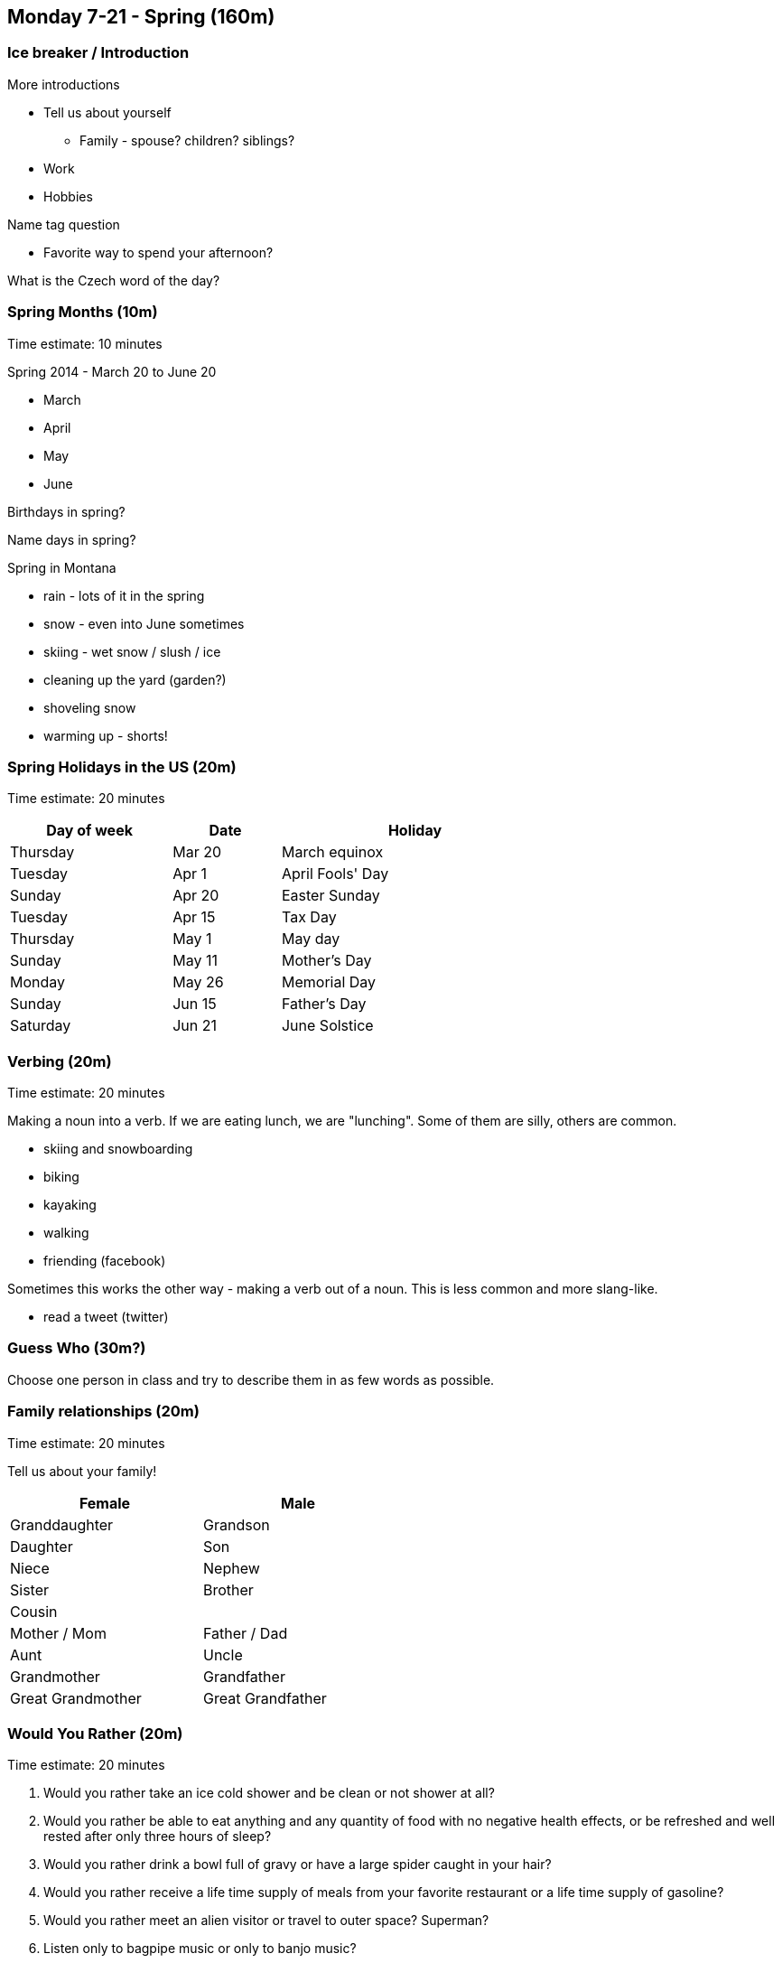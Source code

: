 == Monday 7-21 - Spring (160m)


=== Ice breaker / Introduction ===

More introductions

* Tell us about yourself
** Family - spouse? children? siblings?
* Work
* Hobbies

Name tag question

* Favorite way to spend your afternoon?

What is the Czech word of the day?


=== Spring Months (10m) ===

****************************************************************************
Time estimate: 10 minutes
****************************************************************************

Spring 2014 - March 20 to June 20

* March
* April
* May
* June

Birthdays in spring?

Name days in spring?

Spring in Montana

* rain - lots of it in the spring
* snow - even into June sometimes
* skiing - wet snow / slush / ice
* cleaning up the yard (garden?)
* shoveling snow
* warming up - shorts!

=== Spring Holidays in the US (20m) ===

****************************************************************************
Time estimate: 20 minutes
****************************************************************************

[width="70%",options="header",cols="3,2,5"]
|=======
| Day of week | Date   | Holiday
| Thursday    | Mar 20 | March equinox
| Tuesday     | Apr 1  | April Fools' Day
| Sunday      | Apr 20 | Easter Sunday
| Tuesday     | Apr 15 | Tax Day
| Thursday    | May 1  | May day
| Sunday      | May 11 | Mother's Day
| Monday      | May 26 | Memorial Day
| Sunday      | Jun 15 | Father's Day
| Saturday    | Jun 21 | June Solstice
|=======


=== Verbing (20m) ===

****************************************************************************
Time estimate: 20 minutes
****************************************************************************

Making a noun into a verb. If we are eating lunch, we are "lunching". Some of them are silly, others are common.

* skiing and snowboarding
* biking
* kayaking
* walking
* friending (facebook)

Sometimes this works the other way - making a verb out of a noun. This is less common and more slang-like.

* read a tweet (twitter)


=== Guess Who (30m?) ===

Choose one person in class and try to describe them in as few words as possible.

=== Family relationships (20m) ===

****************************************************************************
Time estimate: 20 minutes
****************************************************************************

Tell us about your family!

[width="50%",options="header"]
|=======
^| Female            ^| Male
^| Granddaughter     ^| Grandson
^| Daughter          ^| Son
^| Niece             ^| Nephew
^| Sister            ^| Brother
2+^| Cousin
^| Mother / Mom      ^| Father / Dad
^| Aunt              ^| Uncle 
^| Grandmother       ^| Grandfather
^| Great Grandmother ^| Great Grandfather
|=======

=== Would You Rather (20m) ===

****************************************************************************
Time estimate: 20 minutes
****************************************************************************

1. Would you rather take an ice cold shower and be clean or not shower at all?
2. Would you rather be able to eat anything and any quantity of food with no negative health effects, or be refreshed and well rested after only three hours of sleep?
3. Would you rather drink a bowl full of gravy or have a large spider caught in your hair?
4. Would you rather receive a life time supply of meals from your favorite restaurant or a life time supply of gasoline?
5. Would you rather meet an alien visitor or travel to outer space? Superman?
6. Listen only to bagpipe music or only to banjo music?
7. Wear an eye patch or have a peg leg?
8. Be a cat or be a dog?
9. Have comically large feet or a comically oversized head?
10. Have knee length hair or have a one foot tall Mohawk?

=== Idioms (20m) ===

****************************************************************************
Time estimate: 20 minutes
****************************************************************************

1.  Give it a shot
2.  Give it a whirl
3.  Mind your own business
4.  Over the moon
5.  Par for the course
6.  Pay through the nose
7.  A quick fix
8.  Rock the boat
9.  Ring a bell
10.  Rub it in
11.  Zip it!
12.  A bad hair day
13.  Barking up the wrong tree
14.  A little bird told me
15.  Leave a bad taste in someone's mouth 
16.  Tie the knot
17.  Keep a low profile
18.  On the fence

=== Review (20m) ===

****************************************************************************
Time estimate: 20 minutes
****************************************************************************

